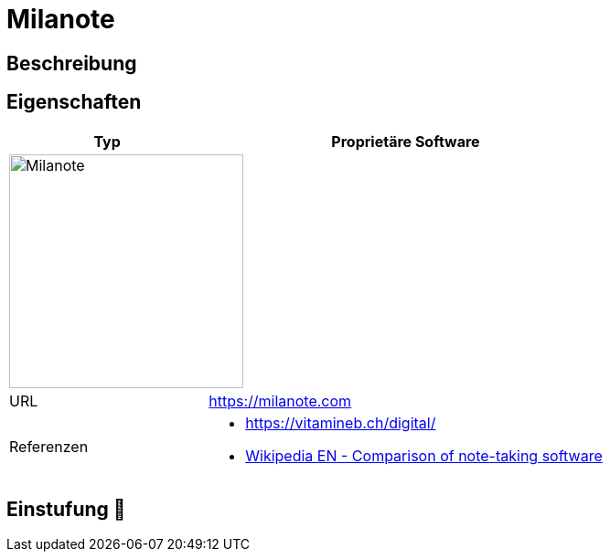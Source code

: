 = Milanote

== Beschreibung


== Eigenschaften

[%header%footer,cols="1,2a"]
|===
| Typ
| Proprietäre Software

2+^| image:https://miro.medium.com/v2/resize:fit:1400/format:webp/1*JGTonzoVhgbixOUp9iouLQ.png[Milanote,256]


| URL 
| https://milanote.com

| Referenzen
|  * https://vitamineb.ch/digital/ +
* link:https://en.wikipedia.org/wiki/Comparison_of_note-taking_software[Wikipedia EN - Comparison of note-taking software]
|===

== Einstufung 🔴